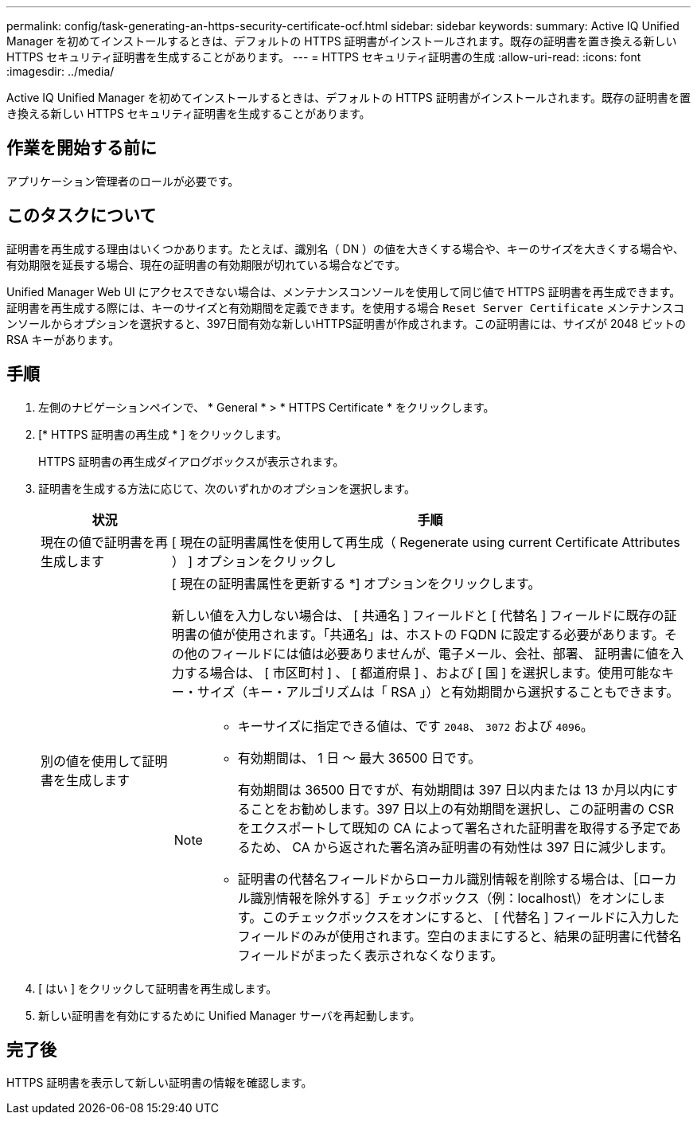 ---
permalink: config/task-generating-an-https-security-certificate-ocf.html 
sidebar: sidebar 
keywords:  
summary: Active IQ Unified Manager を初めてインストールするときは、デフォルトの HTTPS 証明書がインストールされます。既存の証明書を置き換える新しい HTTPS セキュリティ証明書を生成することがあります。 
---
= HTTPS セキュリティ証明書の生成
:allow-uri-read: 
:icons: font
:imagesdir: ../media/


[role="lead"]
Active IQ Unified Manager を初めてインストールするときは、デフォルトの HTTPS 証明書がインストールされます。既存の証明書を置き換える新しい HTTPS セキュリティ証明書を生成することがあります。



== 作業を開始する前に

アプリケーション管理者のロールが必要です。



== このタスクについて

証明書を再生成する理由はいくつかあります。たとえば、識別名（ DN ）の値を大きくする場合や、キーのサイズを大きくする場合や、有効期限を延長する場合、現在の証明書の有効期限が切れている場合などです。

Unified Manager Web UI にアクセスできない場合は、メンテナンスコンソールを使用して同じ値で HTTPS 証明書を再生成できます。証明書を再生成する際には、キーのサイズと有効期間を定義できます。を使用する場合 `Reset Server Certificate` メンテナンスコンソールからオプションを選択すると、397日間有効な新しいHTTPS証明書が作成されます。この証明書には、サイズが 2048 ビットの RSA キーがあります。



== 手順

. 左側のナビゲーションペインで、 * General * > * HTTPS Certificate * をクリックします。
. [* HTTPS 証明書の再生成 * ] をクリックします。
+
HTTPS 証明書の再生成ダイアログボックスが表示されます。

. 証明書を生成する方法に応じて、次のいずれかのオプションを選択します。
+
[cols="1a,4a"]
|===
| 状況 | 手順 


 a| 
現在の値で証明書を再生成します
 a| 
[ 現在の証明書属性を使用して再生成（ Regenerate using current Certificate Attributes ） ] オプションをクリックし



 a| 
別の値を使用して証明書を生成します
 a| 
[ 現在の証明書属性を更新する *] オプションをクリックします。

新しい値を入力しない場合は、 [ 共通名 ] フィールドと [ 代替名 ] フィールドに既存の証明書の値が使用されます。「共通名」は、ホストの FQDN に設定する必要があります。その他のフィールドには値は必要ありませんが、電子メール、会社、部署、 証明書に値を入力する場合は、 [ 市区町村 ] 、 [ 都道府県 ] 、および [ 国 ] を選択します。使用可能なキー・サイズ（キー・アルゴリズムは「 RSA 」）と有効期間から選択することもできます。

[NOTE]
====
** キーサイズに指定できる値は、です `2048`、 `3072` および `4096`。
** 有効期間は、 1 日 ～ 最大 36500 日です。
+
有効期間は 36500 日ですが、有効期間は 397 日以内または 13 か月以内にすることをお勧めします。397 日以上の有効期間を選択し、この証明書の CSR をエクスポートして既知の CA によって署名された証明書を取得する予定であるため、 CA から返された署名済み証明書の有効性は 397 日に減少します。

** 証明書の代替名フィールドからローカル識別情報を削除する場合は、［ローカル識別情報を除外する］チェックボックス（例：localhost\）をオンにします。このチェックボックスをオンにすると、 [ 代替名 ] フィールドに入力したフィールドのみが使用されます。空白のままにすると、結果の証明書に代替名フィールドがまったく表示されなくなります。


====
|===
. [ はい ] をクリックして証明書を再生成します。
. 新しい証明書を有効にするために Unified Manager サーバを再起動します。




== 完了後

HTTPS 証明書を表示して新しい証明書の情報を確認します。
